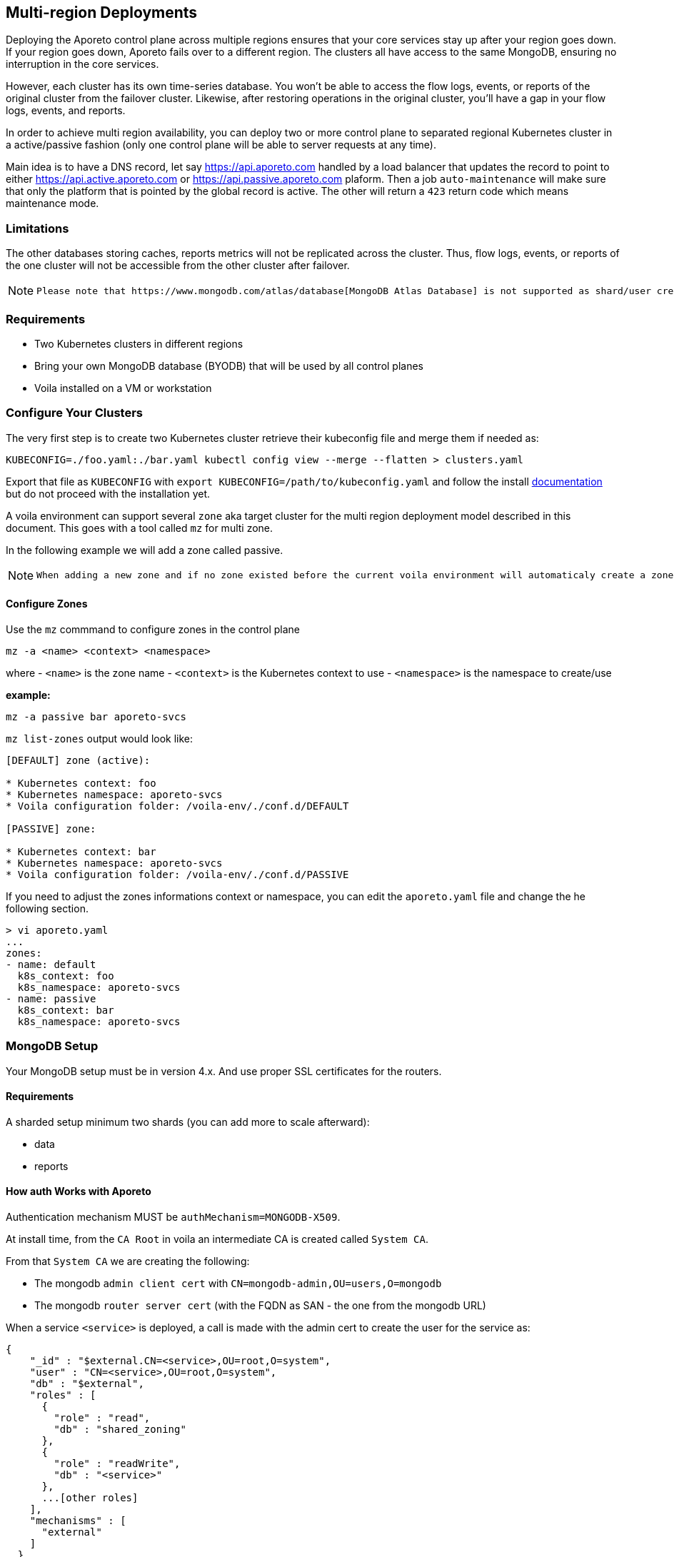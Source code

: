 == Multi-region Deployments

Deploying the Aporeto control plane across multiple regions ensures that your core services stay up after your region goes down. If your region goes down, Aporeto fails over to a different region. The clusters all have access to the same MongoDB, ensuring no interruption in the core services.

However, each cluster has its own time-series database. You won’t be able to access the flow logs, events, or reports of the original cluster from the failover cluster. Likewise, after restoring operations in the original cluster, you’ll have a gap in your flow logs, events, and reports.

In order to achieve multi region availability, you can deploy two or more control plane to separated regional Kubernetes cluster in a active/passive fashion (only one control plane will be able to server requests at any time).

Main idea is to have a DNS record, let say https://api.aporeto.com handled by a load balancer that updates the record to point to either https://api.active.aporeto.com or https://api.passive.aporeto.com plaform. Then a job `auto-maintenance` will make sure that only the platform that is pointed by the global record is active. The other will return a `423` return code which means maintenance mode.

=== Limitations

The other databases storing caches, reports metrics will not be replicated across the cluster. Thus, flow logs, events, or reports of the one cluster will not be accessible from the other cluster after failover.

[NOTE]
====
 Please note that https://www.mongodb.com/atlas/database[MongoDB Atlas Database] is not supported as shard/user creation is only allowed through their REST API respectively.
====

=== Requirements

* Two Kubernetes clusters in different regions
* Bring your own MongoDB database (BYODB) that will be used by all control planes
* Voila installed on a VM or workstation

=== Configure Your Clusters

The very first step is to create two Kubernetes cluster retrieve their kubeconfig file and merge them if needed as:

[source, bash]
----
KUBECONFIG=./foo.yaml:./bar.yaml kubectl config view --merge --flatten > clusters.yaml
----

Export that file as `KUBECONFIG` with `export KUBECONFIG=/path/to/kubeconfig.yaml` and follow the install https://docs.paloaltonetworks.com/prisma/prisma-cloud/5-0/prisma-cloud-admin-microsegmentation/start/install-console/deploy[documentation] but do not proceed with the installation yet.

A voila environment can support several `zone` aka target cluster for the multi region deployment model described in this document. This goes with a tool called `mz` for multi zone.

In the following example we will add a zone called passive.

[NOTE]
====
  When adding a new zone and if no zone existed before the current voila environment will automaticaly create a zone called `default`.
====

==== Configure Zones

Use the `mz` commmand to configure zones in the control plane

[source, bash]
----
mz -a <name> <context> <namespace>
----

where
- `<name>` is the zone name
- `<context>` is the Kubernetes context to use
- `<namespace>` is the namespace to create/use

*example:*

[source, bash]
----
mz -a passive bar aporeto-svcs
----

`mz list-zones` output would look like:

[source, bash]
----
[DEFAULT] zone (active):

* Kubernetes context: foo
* Kubernetes namespace: aporeto-svcs
* Voila configuration folder: /voila-env/./conf.d/DEFAULT

[PASSIVE] zone:

* Kubernetes context: bar
* Kubernetes namespace: aporeto-svcs
* Voila configuration folder: /voila-env/./conf.d/PASSIVE
----

If you need to adjust the zones informations context or namespace, you can edit the `aporeto.yaml` file and change the he following section.

[source, bash]
----
> vi aporeto.yaml
...
zones:
- name: default
  k8s_context: foo
  k8s_namespace: aporeto-svcs
- name: passive
  k8s_context: bar
  k8s_namespace: aporeto-svcs
----

=== MongoDB Setup

Your MongoDB setup must be in version 4.x. And use proper SSL certificates for the routers.

==== Requirements

A sharded setup minimum two shards (you can add more to scale afterward):

* data
* reports

==== How auth Works with Aporeto

Authentication mechanism MUST be `authMechanism=MONGODB-X509`.

At install time, from the `CA Root` in voila an intermediate CA is created called `System CA`.

From that `System CA` we are creating the following:

* The mongodb `admin client cert` with `CN=mongodb-admin,OU=users,O=mongodb`
* The mongodb `router server cert` (with the FQDN as SAN - the one from the mongodb URL)

When a service `<service>` is deployed, a call is made with the admin cert to create the user for the service as:

....
{
    "_id" : "$external.CN=<service>,OU=root,O=system",
    "user" : "CN=<service>,OU=root,O=system",
    "db" : "$external",
    "roles" : [
      {
        "role" : "read",
        "db" : "shared_zoning"
      },
      {
        "role" : "readWrite",
        "db" : "<service>"
      },
      ...[other roles]
    ],
    "mechanisms" : [
      "external"
    ]
  }
....

Now when a service is starting, it asks to our PKI service a client certificate signed by the `System CA` as `CN=<service>,OU=root,O=system` and uses it to get connected to the mongodb URL.

The router cert is verified as issues from the System CA and the router can verify the client cert as issues from the same CA.

From here we have two options to configure certificates:

* *Case one:* Aporeto provide all certificates to be deployed on the external mongodb
* *Case two:* Aporeto provide the client CA and customer provide the mongodb CA for connection to the routers

In both case the customer need to provider the mongodb URL to reach the routers and perform the proper sharding/zoning configuration.

[NOTE]
====
  Please note that the mongo binary is not in the voila container but you can install it for testing with `apk add mongodb`. Tools available through `mgos` and the alerting / dashboards will not work anymore will not work with external MongoDB.
====

=== Step by Step Configuration and Deployment

The customer needs to provide a MongoDB URL like:

[source, bash]
----
mongodb-shard-router-0.externalfqdn.local:27017,mongodb-shard-router-1.externalfqdn.local:27017,mongodb-shard-router-2.externalfqdn.local:27017
----

An admin user on `$external` db as:

....
{
  "_id" : "$external.CN=mongodb-admin,OU=users,O=mongodb",
  "userId" : UUID("ae13462c-bdec-448a-ab7c-d68c0b5c464e"),
  "user" : "CN=mongodb-admin,OU=users,O=mongodb",
  "db" : "$external",
  "roles" : [
    {
      "role" : "root",
      "db" : "admin"
    }
  ],
  "mechanisms" : [
    "external"
  ]
}
....

For that just get a mongo shell on your router and type:

....
db.getSiblingDB('$external').runCommand({
                    createUser: 'CN=mongodb-admin,OU=users,O=mongodb',
                    roles: [
                        { role: 'root', db: 'admin' }
                    ]
                });
....

A proper taging on the replicasets composing the shard with tag `z0`, `z1`. For instance:

[source, bash]
----
sh.addShardToZone('data','z0')
sh.addShardToZone('reports','z1')
----

=== Configure the Voila Environment

Disable the installation of MongoDB in the Kuberentes cluster for all zones:

[source, bash]
----
mz set_value enabled false mongodb-shard override
----

NOTE: if MongoDB already installed, it will be removed when running the `snap` command.

Set the external mongodb URL from a voila environment with:

[source, bash]
----
set_value global.database.mongo.host mongo1:27017,mongo2:27017,mongo3:27017 override
----

where `mongo1:27017,mongo2:27017,mongo3:27017` are the routers to reach.

NOTE: This is a global setting we don't need to use the `mz` prefix command for that.

==== Use Aporeto PKI to Generate the Router Certificate for the Mongo Router

The following steps will generate the router certificate to use on the host that compose the mongodb URL (with the intermediate chain inside.)

Regenerate the mongo certificates with `upconf regen-certs`

Check the cert with `openssl x509 -in certs/mongodb-shard-router-auth-full.pem -text -noout`, the SAN should contain:

[source, bash]
----
DNS:mongodb-shard-router, DNS:mongodb-shard-router.aporeto-svcs, DNS:*.mongodb-shard-router, DNS:*.mongodb-shard-router.aporeto-svcs, DNS:mongo-1, DNS:mongo-2, DNS:mongo-3, DNS:localhost, IP Address:127.0.0.1
----

You need to configure your router with the following info:

- `certs/ca-chain-system.pem` as the Certificate Authority used for client certificate authentication
- `certs/mongodb-shard-router-auth-full.pem` is the certificate including the private key
- `get_value global.certs.mongodb.mongodb-shard-router.auth.pass` to get the passphrase protecting the private key

For reference if you need to craft a custom certificates for your router by hand:

From voila, generate the mongo router certificate:

[source, bash]
----
tg cert  \
  --auth-server \
  --algo rsa \
  --org aporeto \
  --org-unit 'service' \
  --name "external-mongodb" \
  --common-name "external-mongodb" \
  --pass "APASS" \
  --dns mongo1 \
  --dns mongo2 \
  --dns mongo3 \
  --signing-cert certs/ca-signing-system-cert.pem --signing-cert-key certs/ca-signing-system-key.pem --signing-cert-key-pass "$(get_value global.certs.ca.system.pass)"
----

Will output:

....
INFO[0000] certificate key pair created                  cert=external-mongodb-cert.pem key=external-mongodb-key.pem
....

Concat them to create a full cert:

[source, bash]
----
cat certs/external-mongodb-key.pem certs/external-mongodb-cert.pem > certs/external-mongodb-cert-full.pem
----

Then use those certs:

- `certs/ca-chain-system.pem` as the CA (used for client cert auth)
- `certs/external-mongodb-cert-full.pem` is the certificate including the private key
- The pass used to protect the private key (in this example `APASS` see above)

Then you can try to connect to mongo manually with:

[source, bash]
----
mongo \
    --host mongo1:PORT,mongo-one-fqdn:PORT,mongo2:PORT,mongo3:PORT
    --ssl \
    --sslCAFile certs/ca-chain-system.pem \
    --sslPEMKeyFile certs/mongodb-admin-full.pem \
    --sslPEMKeyPassword "$(get_value global.certs.mongodb.admin.pass)" \
    --username "CN=mongodb-admin,OU=users,O=mongodb" \
    --authenticationDatabase '$external' \
    --authenticationMechanism 'MONGODB-X509'
----

==== Use Customer Certificate Authority to Connect to the Routers

Drop the customer router certificate authority into the /certs folder:

[source, sh]
----
mkdir -p /certs
cp custom-ca.pem /certs/mongodb-custom-ca.pem
----

Run `upconf`, this will display a message like:

....
Using provided Custom CA for mongodb database with CN:xxx
....

You need to configure your router with the `certs/ca-chain-system.pem` as the client cert certificate authority (used for client cert authentication).

Then you can try to connect to mongo manually with:

[source, bash]
----
mongo \
    --host mongo1:PORT,mongo-one-fqdn:PORT,mongo2:PORT,mongo3:PORT
    --ssl \
    --sslCAFile certs/mongodb-custom-ca.pem \
    --sslPEMKeyFile certs/mongodb-admin-full.pem \
    --sslPEMKeyPassword "$(get_value global.certs.mongodb.admin.pass)" \
    --username "CN=mongodb-admin,OU=users,O=mongodb" \
    --authenticationDatabase '$external' \
    --authenticationMechanism 'MONGODB-X509'
----

=== Configfure and Deploy the Control Plane on Your Zones

==== Set the Proper URL Needed for All Zones

Set options for the default zone

[source, bash]
----
mz -z default set_value global.public.api https://active-api.aporeto.com override
mz -z default set_value global.public.ui https://active-ui.aporeto.com override
mz -z default set_value global.public.monitoring https://active-monitoring.aporeto.com override
----

Set options for the passive zone

[source, bash]
----
mz -z passive set_value global.public.api https://passive-api.aporeto.com global override
mz -z passive set_value global.public.ui https://passive-ui.aporeto.com global override
mz -z passive set_value global.public.monitoring https://passive-monitoring.aporeto.com global override
----

If needed install the **metrics server** in each cluster:

[source, bash]
----
mz k apply -n kube-system -f https://github.com/kubernetes-sigs/metrics-server/releases/download/v0.3.6/components.yaml
----

At this point you can customize one or all zone settings, add your own certificates for public endpoints and so on.

Set options for the default zone

[source, bash]
----
mz -z default set_value global.public.api https://active-api.aporeto.com override
mz -z default set_value global.public.ui https://active-ui.aporeto.com override
mz -z default set_value global.public.monitoring https://active-monitoring.aporeto.com override
----

Set options for the passive zone

[source, bash]
----
mz -z passive set_value global.public.api https://passive-api.aporeto.com global override
mz -z passive set_value global.public.ui https://passive-ui.aporeto.com global override
mz -z passive set_value global.public.monitoring https://passive-monitoring.aporeto.com global override
----

==== Deploy Services

Then for each zone run:

[source, bash]
----
mz -z default doit
mz -z passive doit
----

=== Deploy the Auto-maintenance Job

The auto-maintenance job makes sure that only one platform is active at a time. Given that you are using a DNS based loadbalancer; it will check & redirect to the active platform respectively.

Deploy the job on your zones as follow:

[source, bash]
----
. <(mz -e default)
auto-maintenance job -a https://global.aporeto.com | k apply -f -

. <(mz -e passive)
auto-maintenance job -a https://global.aporeto.com | k apply -f -
----

At this point the job will monitor which platform is the active one by querying the provided endpoint and turn the non active one into maintenance mode.
